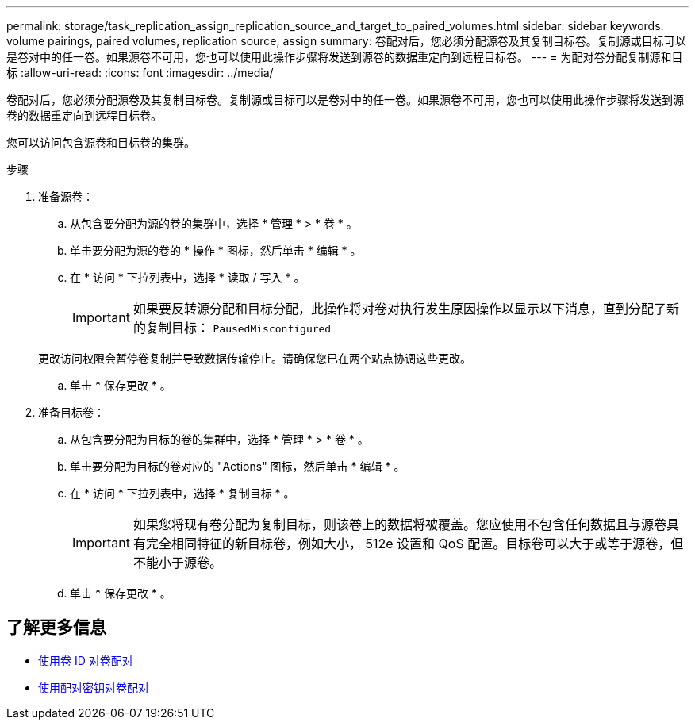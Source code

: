---
permalink: storage/task_replication_assign_replication_source_and_target_to_paired_volumes.html 
sidebar: sidebar 
keywords: volume pairings, paired volumes, replication source, assign 
summary: 卷配对后，您必须分配源卷及其复制目标卷。复制源或目标可以是卷对中的任一卷。如果源卷不可用，您也可以使用此操作步骤将发送到源卷的数据重定向到远程目标卷。 
---
= 为配对卷分配复制源和目标
:allow-uri-read: 
:icons: font
:imagesdir: ../media/


[role="lead"]
卷配对后，您必须分配源卷及其复制目标卷。复制源或目标可以是卷对中的任一卷。如果源卷不可用，您也可以使用此操作步骤将发送到源卷的数据重定向到远程目标卷。

您可以访问包含源卷和目标卷的集群。

.步骤
. 准备源卷：
+
.. 从包含要分配为源的卷的集群中，选择 * 管理 * > * 卷 * 。
.. 单击要分配为源的卷的 * 操作 * 图标，然后单击 * 编辑 * 。
.. 在 * 访问 * 下拉列表中，选择 * 读取 / 写入 * 。
+

IMPORTANT: 如果要反转源分配和目标分配，此操作将对卷对执行发生原因操作以显示以下消息，直到分配了新的复制目标： `PausedMisconfigured`

+
更改访问权限会暂停卷复制并导致数据传输停止。请确保您已在两个站点协调这些更改。

.. 单击 * 保存更改 * 。


. 准备目标卷：
+
.. 从包含要分配为目标的卷的集群中，选择 * 管理 * > * 卷 * 。
.. 单击要分配为目标的卷对应的 "Actions" 图标，然后单击 * 编辑 * 。
.. 在 * 访问 * 下拉列表中，选择 * 复制目标 * 。
+

IMPORTANT: 如果您将现有卷分配为复制目标，则该卷上的数据将被覆盖。您应使用不包含任何数据且与源卷具有完全相同特征的新目标卷，例如大小， 512e 设置和 QoS 配置。目标卷可以大于或等于源卷，但不能小于源卷。

.. 单击 * 保存更改 * 。






== 了解更多信息

* xref:task_replication_pair_volumes_using_a_volume_id.adoc[使用卷 ID 对卷配对]
* xref:task_replication_pair_volumes_using_a_pairing_key.adoc[使用配对密钥对卷配对]

